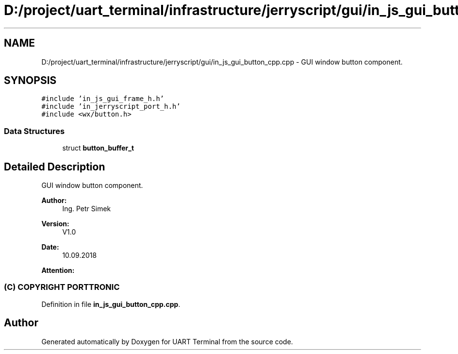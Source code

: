 .TH "D:/project/uart_terminal/infrastructure/jerryscript/gui/in_js_gui_button_cpp.cpp" 3 "Mon Apr 20 2020" "Version V2.0" "UART Terminal" \" -*- nroff -*-
.ad l
.nh
.SH NAME
D:/project/uart_terminal/infrastructure/jerryscript/gui/in_js_gui_button_cpp.cpp \- GUI window button component\&.  

.SH SYNOPSIS
.br
.PP
\fC#include 'in_js_gui_frame_h\&.h'\fP
.br
\fC#include 'in_jerryscript_port_h\&.h'\fP
.br
\fC#include <wx/button\&.h>\fP
.br

.SS "Data Structures"

.in +1c
.ti -1c
.RI "struct \fBbutton_buffer_t\fP"
.br
.in -1c
.SH "Detailed Description"
.PP 
GUI window button component\&. 


.PP
\fBAuthor:\fP
.RS 4
Ing\&. Petr Simek 
.RE
.PP
\fBVersion:\fP
.RS 4
V1\&.0 
.RE
.PP
\fBDate:\fP
.RS 4
10\&.09\&.2018 
.RE
.PP
\fBAttention:\fP
.RS 4
.SS "(C) COPYRIGHT PORTTRONIC"
.RE
.PP

.PP
Definition in file \fBin_js_gui_button_cpp\&.cpp\fP\&.
.SH "Author"
.PP 
Generated automatically by Doxygen for UART Terminal from the source code\&.
